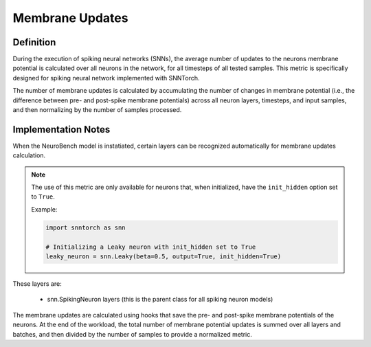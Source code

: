 ===================
Membrane Updates
===================

Definition
----------

During the execution of spiking neural networks (SNNs), the average number of updates to the neurons membrane potential is calculated over all neurons in the network, for all timesteps of all tested samples. This metric is specifically designed for spiking neural network implemented with SNNTorch.

The number of membrane updates is calculated by accumulating the number of changes in membrane potential (i.e., the difference between pre- and post-spike membrane potentials) across all neuron layers, timesteps, and input samples, and then normalizing by the number of samples processed.

Implementation Notes
--------------------

When the NeuroBench model is instatiated, certain layers can be recognized automatically for membrane updates calculation.

.. Note::
    The use of this metric are only available for neurons that, when initialized, have the ``init_hidden`` option set to ``True``.

    Example:

    .. code-block::

        import snntorch as snn

        # Initializing a Leaky neuron with init_hidden set to True
        leaky_neuron = snn.Leaky(beta=0.5, output=True, init_hidden=True)



These layers are:

    - snn.SpikingNeuron layers (this is the parent class for all spiking neuron models)

The membrane updates are calculated using hooks that save the pre- and post-spike membrane potentials of the neurons.
At the end of the workload, the total number of membrane potential updates is summed over all layers and batches, and then divided by the number of samples to provide a normalized metric.

